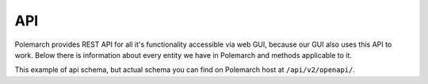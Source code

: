 API
===

Polemarch provides REST API for all it's functionality accessible via web GUI,
because our GUI also uses this API to work. Below there is information about every
entity we have in Polemarch and methods applicable to it.

This example of api schema, but actual schema you can find on Polemarch host at
``/api/v2/openapi/``.


.. openapi:: ./api_schema.yaml

